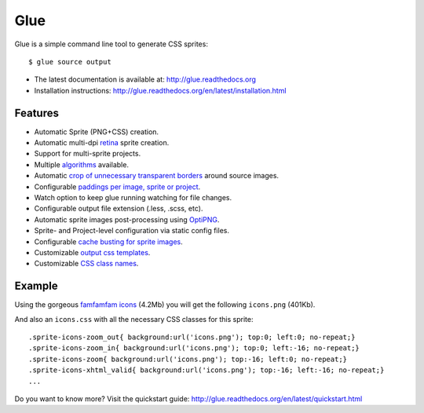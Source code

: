 Glue
====

Glue is a simple command line tool to generate CSS sprites::

    $ glue source output

* The latest documentation is available at: http://glue.readthedocs.org
* Installation instructions: http://glue.readthedocs.org/en/latest/installation.html

Features
--------
* Automatic Sprite (PNG+CSS) creation.
* Automatic multi-dpi `retina <http://glue.readthedocs.org/en/latest/ratios.html>`_ sprite creation.
* Support for multi-sprite projects.
* Multiple `algorithms <http://glue.readthedocs.org/en/latest/options.html#a-algorithm>`_ available.
* Automatic `crop of unnecessary transparent borders <http://glue.readthedocs.org/en/latest/quickstart.html#crop-unnecessary-transparent-spaces>`_ around source images.
* Configurable `paddings per image, sprite or project <http://glue.readthedocs.org/en/latest/paddings.html>`_.
* Watch option to keep glue running watching for file changes.
* Configurable output file extension (.less, .scss, etc).
* Automatic sprite images post-processing using `OptiPNG <http://optipng.sourceforge.net/>`_.
* Sprite- and Project-level configuration via static config files.
* Configurable `cache busting for sprite images <http://glue.readthedocs.org/en/latest/options.html#cachebuster>`_.
* Customizable `output css templates <http://glue.readthedocs.org/en/latest/options.html#global-template>`_.
* Customizable `CSS class names <http://glue.readthedocs.org/en/latest/options.html#separator>`_.

Example
-------
Using the gorgeous `famfamfam icons <http://www.famfamfam.com/lab/icons/silk/>`_ (4.2Mb) you will get
the following ``icons.png`` (401Kb).

.. image:: https://github.com/jorgebastida/glue/raw/master/docs/img/famfamfam1.png


And also an ``icons.css`` with all the necessary CSS classes for this sprite::

    .sprite-icons-zoom_out{ background:url('icons.png'); top:0; left:0; no-repeat;}
    .sprite-icons-zoom_in{ background:url('icons.png'); top:0; left:-16; no-repeat;}
    .sprite-icons-zoom{ background:url('icons.png'); top:-16; left:0; no-repeat;}
    .sprite-icons-xhtml_valid{ background:url('icons.png'); top:-16; left:-16; no-repeat;}
    ...


Do you want to know more? Visit the quickstart guide: http://glue.readthedocs.org/en/latest/quickstart.html
